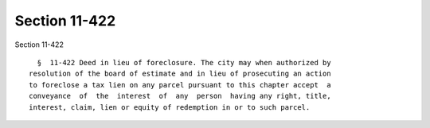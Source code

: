 Section 11-422
==============

Section 11-422 ::    
        
     
        §  11-422 Deed in lieu of foreclosure. The city may when authorized by
      resolution of the board of estimate and in lieu of prosecuting an action
      to foreclose a tax lien on any parcel pursuant to this chapter accept  a
      conveyance  of  the  interest  of  any  person  having any right, title,
      interest, claim, lien or equity of redemption in or to such parcel.
    
    
    
    
    
    
    